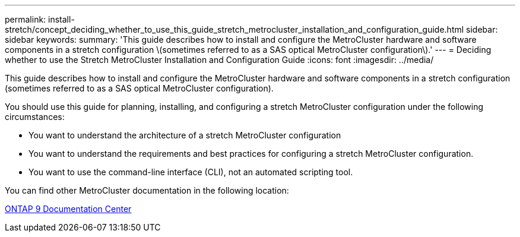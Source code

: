 ---
permalink: install-stretch/concept_deciding_whether_to_use_this_guide_stretch_metrocluster_installation_and_configuration_guide.html
sidebar: sidebar
keywords: 
summary: 'This guide describes how to install and configure the MetroCluster hardware and software components in a stretch configuration \(sometimes referred to as a SAS optical MetroCluster configuration\).'
---
= Deciding whether to use the Stretch MetroCluster Installation and Configuration Guide
:icons: font
:imagesdir: ../media/

[.lead]
This guide describes how to install and configure the MetroCluster hardware and software components in a stretch configuration (sometimes referred to as a SAS optical MetroCluster configuration).

You should use this guide for planning, installing, and configuring a stretch MetroCluster configuration under the following circumstances:

* You want to understand the architecture of a stretch MetroCluster configuration
* You want to understand the requirements and best practices for configuring a stretch MetroCluster configuration.
* You want to use the command-line interface (CLI), not an automated scripting tool.

You can find other MetroCluster documentation in the following location:

https://docs.netapp.com/ontap-9/index.jsp[ONTAP 9 Documentation Center]
